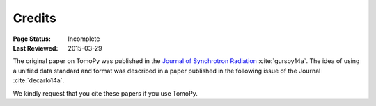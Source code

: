 =======
Credits
=======

:Page Status: Incomplete
:Last Reviewed: 2015-03-29


The original paper on TomoPy was published in the `Journal of Synchrotron 
Radiation <http://journals.iucr.org/s/>`_ :cite:`gursoy14a`. The idea of 
using a unified data standard and format was described in a paper published 
in the following issue of the Journal :cite:`decarlo14a`. 

We kindly request that you cite these papers if you use TomoPy.

.. bibliography:: refs.bib
    